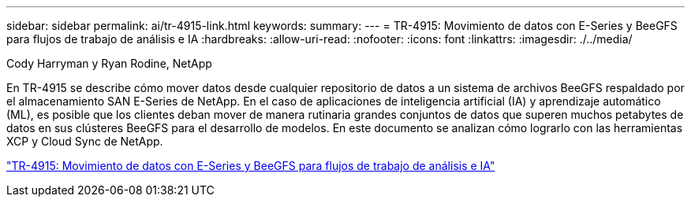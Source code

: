 ---
sidebar: sidebar 
permalink: ai/tr-4915-link.html 
keywords:  
summary:  
---
= TR-4915: Movimiento de datos con E-Series y BeeGFS para flujos de trabajo de análisis e IA
:hardbreaks:
:allow-uri-read: 
:nofooter: 
:icons: font
:linkattrs: 
:imagesdir: ./../media/


Cody Harryman y Ryan Rodine, NetApp

[role="lead"]
En TR-4915 se describe cómo mover datos desde cualquier repositorio de datos a un sistema de archivos BeeGFS respaldado por el almacenamiento SAN E-Series de NetApp. En el caso de aplicaciones de inteligencia artificial (IA) y aprendizaje automático (ML), es posible que los clientes deban mover de manera rutinaria grandes conjuntos de datos que superen muchos petabytes de datos en sus clústeres BeeGFS para el desarrollo de modelos. En este documento se analizan cómo lograrlo con las herramientas XCP y Cloud Sync de NetApp.

link:https://www.netapp.com/pdf.html?item=/media/65882-tr-4915.pdf["TR-4915: Movimiento de datos con E-Series y BeeGFS para flujos de trabajo de análisis e IA"^]

